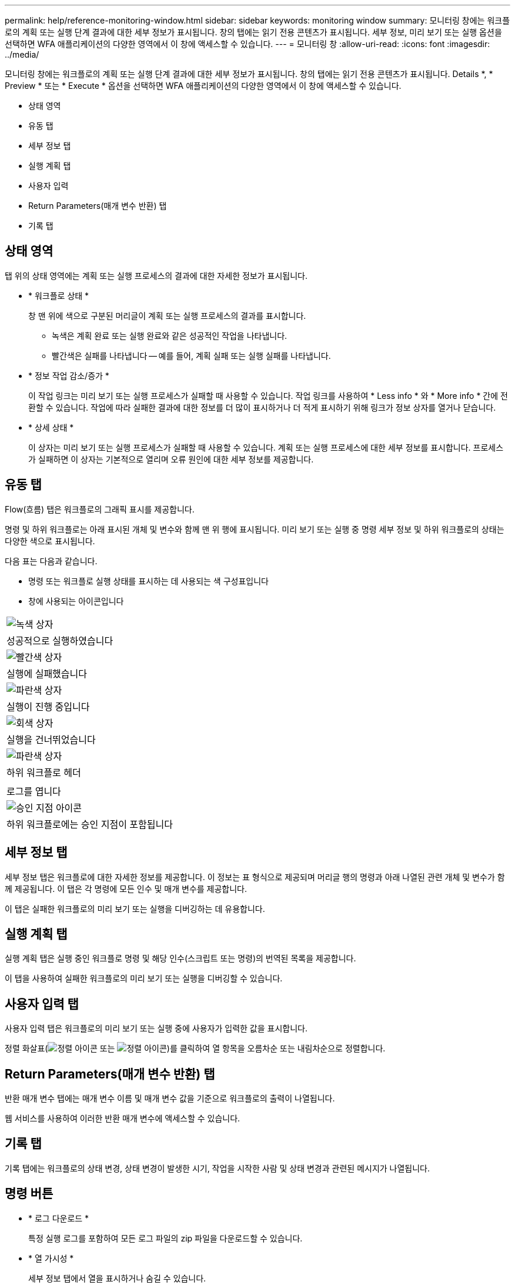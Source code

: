 ---
permalink: help/reference-monitoring-window.html 
sidebar: sidebar 
keywords: monitoring window 
summary: 모니터링 창에는 워크플로의 계획 또는 실행 단계 결과에 대한 세부 정보가 표시됩니다. 창의 탭에는 읽기 전용 콘텐츠가 표시됩니다. 세부 정보, 미리 보기 또는 실행 옵션을 선택하면 WFA 애플리케이션의 다양한 영역에서 이 창에 액세스할 수 있습니다. 
---
= 모니터링 창
:allow-uri-read: 
:icons: font
:imagesdir: ../media/


[role="lead"]
모니터링 창에는 워크플로의 계획 또는 실행 단계 결과에 대한 세부 정보가 표시됩니다. 창의 탭에는 읽기 전용 콘텐츠가 표시됩니다. Details *, * Preview * 또는 * Execute * 옵션을 선택하면 WFA 애플리케이션의 다양한 영역에서 이 창에 액세스할 수 있습니다.

* 상태 영역
* 유동 탭
* 세부 정보 탭
* 실행 계획 탭
* 사용자 입력
* Return Parameters(매개 변수 반환) 탭
* 기록 탭




== 상태 영역

탭 위의 상태 영역에는 계획 또는 실행 프로세스의 결과에 대한 자세한 정보가 표시됩니다.

* * 워크플로 상태 *
+
창 맨 위에 색으로 구분된 머리글이 계획 또는 실행 프로세스의 결과를 표시합니다.

+
** 녹색은 계획 완료 또는 실행 완료와 같은 성공적인 작업을 나타냅니다.
** 빨간색은 실패를 나타냅니다 -- 예를 들어, 계획 실패 또는 실행 실패를 나타냅니다.


* * 정보 작업 감소/증가 *
+
이 작업 링크는 미리 보기 또는 실행 프로세스가 실패할 때 사용할 수 있습니다. 작업 링크를 사용하여 * Less info * 와 * More info * 간에 전환할 수 있습니다. 작업에 따라 실패한 결과에 대한 정보를 더 많이 표시하거나 더 적게 표시하기 위해 링크가 정보 상자를 열거나 닫습니다.

* * 상세 상태 *
+
이 상자는 미리 보기 또는 실행 프로세스가 실패할 때 사용할 수 있습니다. 계획 또는 실행 프로세스에 대한 세부 정보를 표시합니다. 프로세스가 실패하면 이 상자는 기본적으로 열리며 오류 원인에 대한 세부 정보를 제공합니다.





== 유동 탭

Flow(흐름) 탭은 워크플로의 그래픽 표시를 제공합니다.

명령 및 하위 워크플로는 아래 표시된 개체 및 변수와 함께 맨 위 행에 표시됩니다. 미리 보기 또는 실행 중 명령 세부 정보 및 하위 워크플로의 상태는 다양한 색으로 표시됩니다.

다음 표는 다음과 같습니다.

* 명령 또는 워크플로 실행 상태를 표시하는 데 사용되는 색 구성표입니다
* 창에 사용되는 아이콘입니다


|===


 a| 
image:../media/execution_successful.gif["녹색 상자"]



 a| 
성공적으로 실행하였습니다



 a| 
image:../media/execution_failed.gif["빨간색 상자"]



 a| 
실행에 실패했습니다



 a| 
image:../media/execution_in_progress.gif["파란색 상자"]



 a| 
실행이 진행 중입니다



 a| 
image:../media/execution_skipped.gif["회색 상자"]



 a| 
실행을 건너뛰었습니다



 a| 
image:../media/waiting_for_approval.gif["파란색 상자"]



 a| 
하위 워크플로 헤더



 a| 
image:../media/info_icon_execute_wfa.gif[""]



 a| 
로그를 엽니다



 a| 
image:../media/approval_point_icon.gif["승인 지점 아이콘"]



 a| 
하위 워크플로에는 승인 지점이 포함됩니다

|===


== 세부 정보 탭

세부 정보 탭은 워크플로에 대한 자세한 정보를 제공합니다. 이 정보는 표 형식으로 제공되며 머리글 행의 명령과 아래 나열된 관련 개체 및 변수가 함께 제공됩니다. 이 탭은 각 명령에 모든 인수 및 매개 변수를 제공합니다.

이 탭은 실패한 워크플로의 미리 보기 또는 실행을 디버깅하는 데 유용합니다.



== 실행 계획 탭

실행 계획 탭은 실행 중인 워크플로 명령 및 해당 인수(스크립트 또는 명령)의 번역된 목록을 제공합니다.

이 탭을 사용하여 실패한 워크플로의 미리 보기 또는 실행을 디버깅할 수 있습니다.



== 사용자 입력 탭

사용자 입력 탭은 워크플로의 미리 보기 또는 실행 중에 사용자가 입력한 값을 표시합니다.

정렬 화살표(image:../media/wfa_sortarrow_down_icon.gif["정렬 아이콘"] 또는 image:../media/wfa_sortarrow_up_icon.gif["정렬 아이콘"])를 클릭하여 열 항목을 오름차순 또는 내림차순으로 정렬합니다.



== Return Parameters(매개 변수 반환) 탭

반환 매개 변수 탭에는 매개 변수 이름 및 매개 변수 값을 기준으로 워크플로의 출력이 나열됩니다.

웹 서비스를 사용하여 이러한 반환 매개 변수에 액세스할 수 있습니다.



== 기록 탭

기록 탭에는 워크플로의 상태 변경, 상태 변경이 발생한 시기, 작업을 시작한 사람 및 상태 변경과 관련된 메시지가 나열됩니다.



== 명령 버튼

* * 로그 다운로드 *
+
특정 실행 로그를 포함하여 모든 로그 파일의 zip 파일을 다운로드할 수 있습니다.

* * 열 가시성 *
+
세부 정보 탭에서 열을 표시하거나 숨길 수 있습니다.

* * OK *(확인 *)
+
모니터링 창을 닫습니다.


